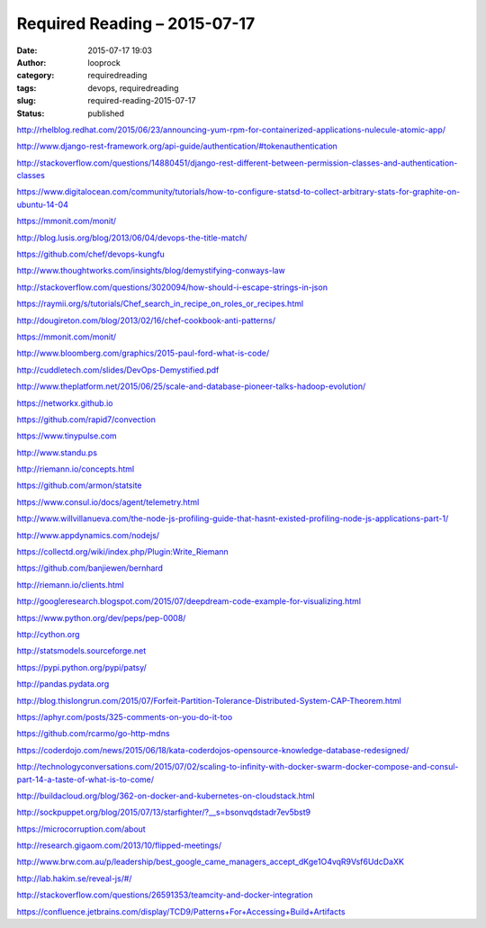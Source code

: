 Required Reading – 2015-07-17
#############################
:date: 2015-07-17 19:03
:author: looprock
:category: requiredreading
:tags: devops, requiredreading
:slug: required-reading-2015-07-17
:status: published

http://rhelblog.redhat.com/2015/06/23/announcing-yum-rpm-for-containerized-applications-nulecule-atomic-app/

http://www.django-rest-framework.org/api-guide/authentication/#tokenauthentication

http://stackoverflow.com/questions/14880451/django-rest-different-between-permission-classes-and-authentication-classes

https://www.digitalocean.com/community/tutorials/how-to-configure-statsd-to-collect-arbitrary-stats-for-graphite-on-ubuntu-14-04

https://mmonit.com/monit/

.. youtube:: _DEToXsgrPc

.. slideshare:: tgZ33qz8eXKTLE

.. slideshare:: 2yXUQk9compypj

http://blog.lusis.org/blog/2013/06/04/devops-the-title-match/

https://github.com/chef/devops-kungfu

http://www.thoughtworks.com/insights/blog/demystifying-conways-law

.. slideshare:: 9wW3rzfO3w7wSW

.. slideshare:: J1GwArUPYYbZYy

http://stackoverflow.com/questions/3020094/how-should-i-escape-strings-in-json

https://raymii.org/s/tutorials/Chef\_search\_in\_recipe\_on\_roles\_or\_recipes.html

http://dougireton.com/blog/2013/02/16/chef-cookbook-anti-patterns/

https://mmonit.com/monit/

http://www.bloomberg.com/graphics/2015-paul-ford-what-is-code/

.. vimeo:: 131484322

http://cuddletech.com/slides/DevOps-Demystified.pdf

http://www.theplatform.net/2015/06/25/scale-and-database-pioneer-talks-hadoop-evolution/

https://networkx.github.io

https://github.com/rapid7/convection

https://www.tinypulse.com

http://www.standu.ps

.. slideshare:: ysXONB9X58yGT3

http://riemann.io/concepts.html

https://github.com/armon/statsite

https://www.consul.io/docs/agent/telemetry.html

http://www.willvillanueva.com/the-node-js-profiling-guide-that-hasnt-existed-profiling-node-js-applications-part-1/

http://www.appdynamics.com/nodejs/

https://collectd.org/wiki/index.php/Plugin:Write\_Riemann

https://github.com/banjiewen/bernhard

http://riemann.io/clients.html

.. vimeo:: 131581331

http://googleresearch.blogspot.com/2015/07/deepdream-code-example-for-visualizing.html

https://www.python.org/dev/peps/pep-0008/

http://cython.org

http://statsmodels.sourceforge.net

https://pypi.python.org/pypi/patsy/

http://pandas.pydata.org

http://blog.thislongrun.com/2015/07/Forfeit-Partition-Tolerance-Distributed-System-CAP-Theorem.html

https://aphyr.com/posts/325-comments-on-you-do-it-too

https://github.com/rcarmo/go-http-mdns

https://coderdojo.com/news/2015/06/18/kata-coderdojos-opensource-knowledge-database-redesigned/

http://technologyconversations.com/2015/07/02/scaling-to-infinity-with-docker-swarm-docker-compose-and-consul-part-14-a-taste-of-what-is-to-come/

http://buildacloud.org/blog/362-on-docker-and-kubernetes-on-cloudstack.html

http://sockpuppet.org/blog/2015/07/13/starfighter/?\_\_s=bsonvqdstadr7ev5bst9

https://microcorruption.com/about

http://research.gigaom.com/2013/10/flipped-meetings/

http://www.brw.com.au/p/leadership/best\_google\_came\_managers\_accept\_dKge1O4vqR9Vsf6UdcDaXK

http://lab.hakim.se/reveal-js/#/

http://stackoverflow.com/questions/26591353/teamcity-and-docker-integration

https://confluence.jetbrains.com/display/TCD9/Patterns+For+Accessing+Build+Artifacts

